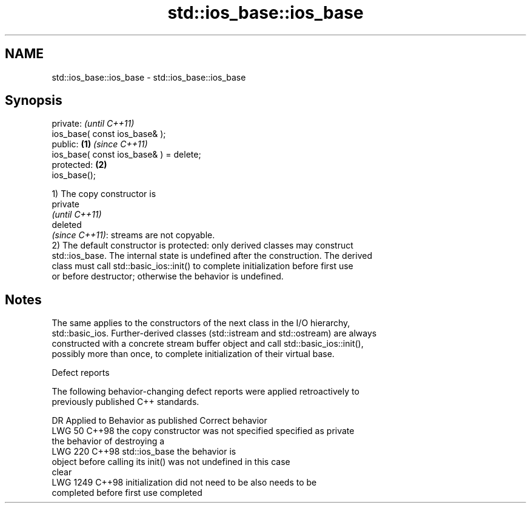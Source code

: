 .TH std::ios_base::ios_base 3 "2024.06.10" "http://cppreference.com" "C++ Standard Libary"
.SH NAME
std::ios_base::ios_base \- std::ios_base::ios_base

.SH Synopsis
   private:                                      \fI(until C++11)\fP
   ios_base( const ios_base& );
   public:                               \fB(1)\fP     \fI(since C++11)\fP
   ios_base( const ios_base& ) = delete;
   protected:                                \fB(2)\fP
   ios_base();

   1) The copy constructor is
   private
   \fI(until C++11)\fP
   deleted
   \fI(since C++11)\fP: streams are not copyable.
   2) The default constructor is protected: only derived classes may construct
   std::ios_base. The internal state is undefined after the construction. The derived
   class must call std::basic_ios::init() to complete initialization before first use
   or before destructor; otherwise the behavior is undefined.

.SH Notes

   The same applies to the constructors of the next class in the I/O hierarchy,
   std::basic_ios. Further-derived classes (std::istream and std::ostream) are always
   constructed with a concrete stream buffer object and call std::basic_ios::init(),
   possibly more than once, to complete initialization of their virtual base.

   Defect reports

   The following behavior-changing defect reports were applied retroactively to
   previously published C++ standards.

      DR    Applied to          Behavior as published              Correct behavior
   LWG 50   C++98      the copy constructor was not specified   specified as private
                       the behavior of destroying a
   LWG 220  C++98      std::ios_base                            the behavior is
                       object before calling its init() was not undefined in this case
                       clear
   LWG 1249 C++98      initialization did not need to be        also needs to be
                       completed before first use               completed
